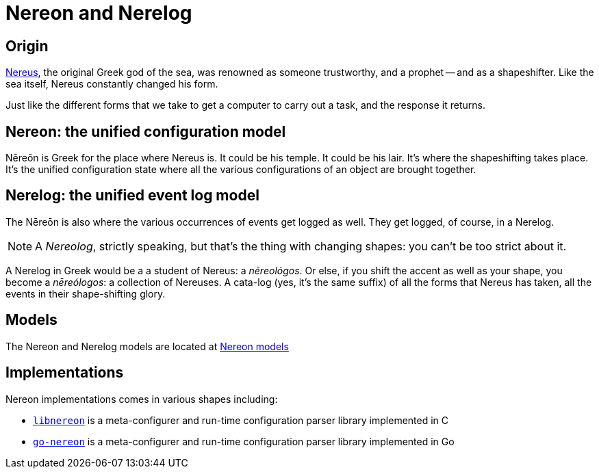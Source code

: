 = Nereon and Nerelog

== Origin

https://en.wikipedia.org/wiki/Nereus[Nereus], the original Greek god of the sea, was renowned as someone trustworthy, and a prophet -- and as a shapeshifter. Like the sea itself, Nereus constantly changed his form.

Just like the different forms that we take to get a computer to carry out a task, and the response it returns.


== Nereon: the unified configuration model

Nēreōn is Greek for the place where Nereus is. It could be his temple. It could be his lair. It's where the shapeshifting takes place. It's the unified configuration state where all the various configurations of an object are brought together.


== Nerelog: the unified event log model

The Nēreōn is also where the various occurrences of events get logged as well. They get logged, of course, in a Nerelog.

NOTE: A _Nereolog_, strictly speaking, but that's the thing with changing shapes: you can't be too strict about it.

A Nerelog in Greek would be a a student of Nereus: a _nēreológos_. Or else, if you shift the accent as well as your shape, you become a _nēreólogos_: a collection of Nereuses. A cata-log (yes, it's the same suffix) of all the forms that Nereus has taken, all the events in their shape-shifting glory.


== Models

The Nereon and Nerelog models are located at https://github.com/riboseinc/nereon-models[Nereon models]

== Implementations

Nereon implementations comes in various shapes including:

* https://github.com/riboseinc/libnereon[`libnereon`] is a meta-configurer and run-time configuration parser library implemented in C
* https://github.com/riboseinc/go-nereon[`go-nereon`] is a meta-configurer and run-time configuration parser library implemented in Go

